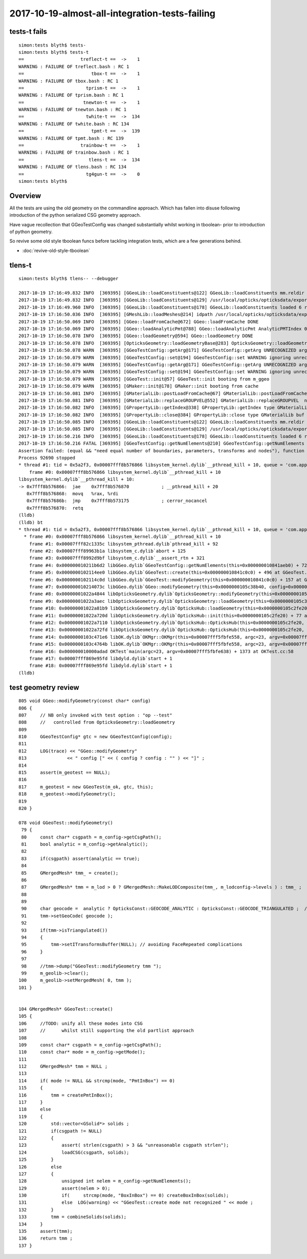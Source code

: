2017-10-19-almost-all-integration-tests-failing
==================================================

tests-t fails
----------------

::

    simon:tests blyth$ tests-
    simon:tests blyth$ tests-t
    ==                     treflect-t ==  ->    1 
    WARNING : FAILURE OF treflect.bash : RC 1
    ==                         tbox-t ==  ->    1 
    WARNING : FAILURE OF tbox.bash : RC 1
    ==                       tprism-t ==  ->    1 
    WARNING : FAILURE OF tprism.bash : RC 1
    ==                      tnewton-t ==  ->    1 
    WARNING : FAILURE OF tnewton.bash : RC 1
    ==                       twhite-t ==  ->  134 
    WARNING : FAILURE OF twhite.bash : RC 134
    ==                         tpmt-t ==  ->  139 
    WARNING : FAILURE OF tpmt.bash : RC 139
    ==                     trainbow-t ==  ->    1 
    WARNING : FAILURE OF trainbow.bash : RC 1
    ==                        tlens-t ==  ->  134 
    WARNING : FAILURE OF tlens.bash : RC 134
    ==                       tg4gun-t ==  ->    0 
    simon:tests blyth$ 


Overview
----------

All the tests are using the old geometry on the commandline approach.
Which has fallen into disuse following introduction of 
the python serialized CSG geometry approach. 

Have vague recollection that GGeoTestConfig was 
changed substantially whilst working in tboolean- 
prior to introduction of python geometry.

So revive some old style tboolean funcs before tackling 
integration tests, which are a few generations behind.

* :doc:`revive-old-style-tboolean` 


tlens-t
------------

::

    simon:tests blyth$ tlens-- --debugger

    2017-10-19 17:16:49.832 INFO  [369395] [GGeoLib::loadConstituents@122] GGeoLib::loadConstituents mm.reldir GMergedMesh gp.reldir GParts MAX_MERGED_MESH  10
    2017-10-19 17:16:49.832 INFO  [369395] [GGeoLib::loadConstituents@129] /usr/local/opticks/opticksdata/export/DayaBay_VGDX_20140414-1300/g4_00.96ff965744a2f6b78c24e33c80d3a4cd.dae
    2017-10-19 17:16:49.960 INFO  [369395] [GGeoLib::loadConstituents@178] GGeoLib::loadConstituents loaded 6 ridx (  0,  1,  2,  3,  4,  5,)
    2017-10-19 17:16:50.036 INFO  [369395] [GMeshLib::loadMeshes@214] idpath /usr/local/opticks/opticksdata/export/DayaBay_VGDX_20140414-1300/g4_00.96ff965744a2f6b78c24e33c80d3a4cd.dae
    2017-10-19 17:16:50.069 INFO  [369395] [GGeo::loadFromCache@672] GGeo::loadFromCache DONE
    2017-10-19 17:16:50.069 INFO  [369395] [GGeo::loadAnalyticPmt@788] GGeo::loadAnalyticPmt AnalyticPMTIndex 0 AnalyticPMTSlice ALL Path /usr/local/opticks/opticksdata/export/DayaBay/GPmt/0
    2017-10-19 17:16:50.078 INFO  [369395] [GGeo::loadGeometry@594] GGeo::loadGeometry DONE
    2017-10-19 17:16:50.078 INFO  [369395] [OpticksGeometry::loadGeometryBase@283] OpticksGeometry::loadGeometryBase DONE 
    2017-10-19 17:16:50.078 WARN  [369395] [GGeoTestConfig::getArg@171] GGeoTestConfig::getArg UNRECOGNIZED arg shape
    2017-10-19 17:16:50.079 WARN  [369395] [GGeoTestConfig::set@194] GGeoTestConfig::set WARNING ignoring unrecognized parameter box
    2017-10-19 17:16:50.079 WARN  [369395] [GGeoTestConfig::getArg@171] GGeoTestConfig::getArg UNRECOGNIZED arg shape
    2017-10-19 17:16:50.079 WARN  [369395] [GGeoTestConfig::set@194] GGeoTestConfig::set WARNING ignoring unrecognized parameter lens
    2017-10-19 17:16:50.079 WARN  [369395] [GGeoTest::init@57] GGeoTest::init booting from m_ggeo 
    2017-10-19 17:16:50.079 WARN  [369395] [GMaker::init@178] GMaker::init booting from cache
    2017-10-19 17:16:50.081 INFO  [369395] [GMaterialLib::postLoadFromCache@67] GMaterialLib::postLoadFromCache  nore 0 noab 0 nosc 0 xxre 0 xxab 0 xxsc 0 fxre 0 fxab 0 fxsc 0 groupvel 1
    2017-10-19 17:16:50.081 INFO  [369395] [GMaterialLib::replaceGROUPVEL@552] GMaterialLib::replaceGROUPVEL  ni 38
    2017-10-19 17:16:50.082 INFO  [369395] [GPropertyLib::getIndex@338] GPropertyLib::getIndex type GMaterialLib TRIGGERED A CLOSE  shortname [GdDopedLS]
    2017-10-19 17:16:50.082 INFO  [369395] [GPropertyLib::close@384] GPropertyLib::close type GMaterialLib buf 38,2,39,4
    2017-10-19 17:16:50.085 INFO  [369395] [GGeoLib::loadConstituents@122] GGeoLib::loadConstituents mm.reldir GMergedMesh gp.reldir GParts MAX_MERGED_MESH  10
    2017-10-19 17:16:50.085 INFO  [369395] [GGeoLib::loadConstituents@129] /usr/local/opticks/opticksdata/export/DayaBay_VGDX_20140414-1300/g4_00.96ff965744a2f6b78c24e33c80d3a4cd.dae
    2017-10-19 17:16:50.216 INFO  [369395] [GGeoLib::loadConstituents@178] GGeoLib::loadConstituents loaded 6 ridx (  0,  1,  2,  3,  4,  5,)
    2017-10-19 17:16:50.216 FATAL [369395] [GGeoTestConfig::getNumElements@210] GGeoTestConfig::getNumElements ELEMENT MISMATCH IN TEST GEOMETRY CONFIGURATION  nbnd (boundaries) 2 nnod (nodes) 0 npar (parameters) 2 ntra (transforms) 0
    Assertion failed: (equal && "need equal number of boundaries, parameters, transforms and nodes"), function getNumElements, file /Users/blyth/opticks/ggeo/GGeoTestConfig.cc, line 218.
    Process 92690 stopped
    * thread #1: tid = 0x5a2f3, 0x00007fff8b576866 libsystem_kernel.dylib`__pthread_kill + 10, queue = 'com.apple.main-thread', stop reason = signal SIGABRT
        frame #0: 0x00007fff8b576866 libsystem_kernel.dylib`__pthread_kill + 10
    libsystem_kernel.dylib`__pthread_kill + 10:
    -> 0x7fff8b576866:  jae    0x7fff8b576870            ; __pthread_kill + 20
       0x7fff8b576868:  movq   %rax, %rdi
       0x7fff8b57686b:  jmp    0x7fff8b573175            ; cerror_nocancel
       0x7fff8b576870:  retq   
    (lldb) 
    (lldb) bt
    * thread #1: tid = 0x5a2f3, 0x00007fff8b576866 libsystem_kernel.dylib`__pthread_kill + 10, queue = 'com.apple.main-thread', stop reason = signal SIGABRT
      * frame #0: 0x00007fff8b576866 libsystem_kernel.dylib`__pthread_kill + 10
        frame #1: 0x00007fff82c1335c libsystem_pthread.dylib`pthread_kill + 92
        frame #2: 0x00007fff89963b1a libsystem_c.dylib`abort + 125
        frame #3: 0x00007fff8992d9bf libsystem_c.dylib`__assert_rtn + 321
        frame #4: 0x000000010211b6d2 libGGeo.dylib`GGeoTestConfig::getNumElements(this=0x000000010841aeb0) + 722 at GGeoTestConfig.cc:218
        frame #5: 0x0000000102114ee0 libGGeo.dylib`GGeoTest::create(this=0x000000010841c0c0) + 496 at GGeoTest.cc:128
        frame #6: 0x0000000102114c0d libGGeo.dylib`GGeoTest::modifyGeometry(this=0x000000010841c0c0) + 157 at GGeoTest.cc:85
        frame #7: 0x000000010214073c libGGeo.dylib`GGeo::modifyGeometry(this=0x0000000105c38b40, config=0x000000010841ae00) + 668 at GGeo.cc:818
        frame #8: 0x00000001022a4844 libOpticksGeometry.dylib`OpticksGeometry::modifyGeometry(this=0x0000000105c36ae0) + 868 at OpticksGeometry.cc:294
        frame #9: 0x00000001022a3aec libOpticksGeometry.dylib`OpticksGeometry::loadGeometry(this=0x0000000105c36ae0) + 572 at OpticksGeometry.cc:224
        frame #10: 0x00000001022a81b9 libOpticksGeometry.dylib`OpticksHub::loadGeometry(this=0x0000000105c2fe20) + 409 at OpticksHub.cc:282
        frame #11: 0x00000001022a720d libOpticksGeometry.dylib`OpticksHub::init(this=0x0000000105c2fe20) + 77 at OpticksHub.cc:102
        frame #12: 0x00000001022a7110 libOpticksGeometry.dylib`OpticksHub::OpticksHub(this=0x0000000105c2fe20, ok=0x0000000105c21cf0) + 432 at OpticksHub.cc:88
        frame #13: 0x00000001022a72fd libOpticksGeometry.dylib`OpticksHub::OpticksHub(this=0x0000000105c2fe20, ok=0x0000000105c21cf0) + 29 at OpticksHub.cc:90
        frame #14: 0x0000000103c471e6 libOK.dylib`OKMgr::OKMgr(this=0x00007fff5fbfe558, argc=23, argv=0x00007fff5fbfe638, argforced=0x0000000000000000) + 262 at OKMgr.cc:46
        frame #15: 0x0000000103c4764b libOK.dylib`OKMgr::OKMgr(this=0x00007fff5fbfe558, argc=23, argv=0x00007fff5fbfe638, argforced=0x0000000000000000) + 43 at OKMgr.cc:49
        frame #16: 0x000000010000adad OKTest`main(argc=23, argv=0x00007fff5fbfe638) + 1373 at OKTest.cc:58
        frame #17: 0x00007fff869e95fd libdyld.dylib`start + 1
        frame #18: 0x00007fff869e95fd libdyld.dylib`start + 1
    (lldb) 






test geometry review
------------------------

::

    805 void GGeo::modifyGeometry(const char* config)
    806 {
    807     // NB only invoked with test option : "op --test" 
    808     //   controlled from OpticksGeometry::loadGeometry 
    809 
    810     GGeoTestConfig* gtc = new GGeoTestConfig(config);
    811 
    812     LOG(trace) << "GGeo::modifyGeometry"
    813               << " config [" << ( config ? config : "" ) << "]" ;
    814 
    815     assert(m_geotest == NULL);
    816 
    817     m_geotest = new GGeoTest(m_ok, gtc, this);
    818     m_geotest->modifyGeometry();
    819 
    820 }

    078 void GGeoTest::modifyGeometry()
     79 {
     80     const char* csgpath = m_config->getCsgPath();
     81     bool analytic = m_config->getAnalytic();
     82 
     83     if(csgpath) assert(analytic == true);
     84 
     85     GMergedMesh* tmm_ = create();
     86 
     87     GMergedMesh* tmm = m_lod > 0 ? GMergedMesh::MakeLODComposite(tmm_, m_lodconfig->levels ) : tmm_ ;
     88 
     89 
     90     char geocode =  analytic ? OpticksConst::GEOCODE_ANALYTIC : OpticksConst::GEOCODE_TRIANGULATED ;  // message to OGeo
     91     tmm->setGeoCode( geocode );
     92 
     93     if(tmm->isTriangulated())
     94     {
     95         tmm->setITransformsBuffer(NULL); // avoiding FaceRepeated complications 
     96     }
     97 
     98     //tmm->dump("GGeoTest::modifyGeometry tmm ");
     99     m_geolib->clear();
    100     m_geolib->setMergedMesh( 0, tmm );
    101 }


    104 GMergedMesh* GGeoTest::create()
    105 {
    106     //TODO: unify all these modes into CSG 
    107     //      whilst still supporting the old partlist approach 
    108 
    109     const char* csgpath = m_config->getCsgPath();
    110     const char* mode = m_config->getMode();
    111 
    112     GMergedMesh* tmm = NULL ;
    113 
    114     if( mode != NULL && strcmp(mode, "PmtInBox") == 0)
    115     {
    116         tmm = createPmtInBox();
    117     }
    118     else
    119     {
    120         std::vector<GSolid*> solids ;
    121         if(csgpath != NULL)
    122         {
    123             assert( strlen(csgpath) > 3 && "unreasonable csgpath strlen");
    124             loadCSG(csgpath, solids);
    125         }
    126         else
    127         {
    128             unsigned int nelem = m_config->getNumElements();
    129             assert(nelem > 0);
    130             if(     strcmp(mode, "BoxInBox") == 0) createBoxInBox(solids);
    131             else  LOG(warning) << "GGeoTest::create mode not recognized " << mode ;
    132         }
    133         tmm = combineSolids(solids);
    134     }
    135     assert(tmm);
    136     return tmm ;
    137 }





